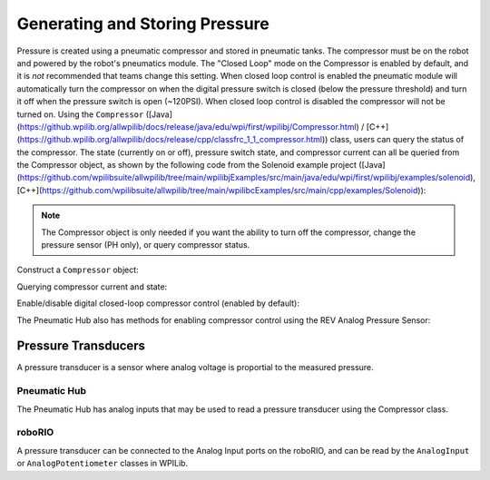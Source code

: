 Generating and Storing Pressure
===============================

Pressure is created using a pneumatic compressor and stored in pneumatic tanks. The compressor must be on the robot and powered by the robot's pneumatics module. The "Closed Loop" mode on the Compressor is enabled by default, and it is *not* recommended that teams change this setting. When closed loop control is enabled the pneumatic module will automatically turn the compressor on when the digital pressure switch is closed (below the pressure threshold) and turn it off when the pressure switch is open (~120PSI). When closed loop control is disabled the compressor will not be turned on. Using the ``Compressor`` ([Java](https://github.wpilib.org/allwpilib/docs/release/java/edu/wpi/first/wpilibj/Compressor.html) / [C++](https://github.wpilib.org/allwpilib/docs/release/cpp/classfrc_1_1_compressor.html)) class, users can query the status of the compressor. The state (currently on or off), pressure switch state, and compressor current can all be queried from the Compressor object, as shown by the following code from the Solenoid example project ([Java](https://github.com/wpilibsuite/allwpilib/tree/main/wpilibjExamples/src/main/java/edu/wpi/first/wpilibj/examples/solenoid), [C++](https://github.com/wpilibsuite/allwpilib/tree/main/wpilibcExamples/src/main/cpp/examples/Solenoid)):

.. note:: The Compressor object is only needed if you want the ability to turn off the compressor, change the pressure sensor (PH only), or query compressor status.

Construct a ``Compressor`` object:

.. tab-set::
    .. tab-item:: REV Pneumatic Hub (PH)

        .. tab-set::
            .. tab-item:: Java
               :sync: Java

               .. rli:: https://raw.githubusercontent.com/wpilibsuite/allwpilib/v2024.1.1-beta-4/wpilibjExamples/src/main/java/edu/wpi/first/wpilibj/examples/solenoid/Robot.java
                  :language: java
                  :lines: 39-40

            .. tab-item:: C++ (Header)
               :sync: C++ (Header)

               .. rli:: https://raw.githubusercontent.com/wpilibsuite/allwpilib/v2024.1.1-beta-4/wpilibcExamples/src/main/cpp/examples/Solenoid/include/Robot.h
                  :language: c++
                  :lines: 54-55
    .. tab-item:: CTRE Pneumatics Control Module (PCM)

        .. tab-set::
           .. tab-item:: Java
               :sync: Java

               .. rli:: https://raw.githubusercontent.com/wpilibsuite/allwpilib/v2024.1.1-beta-4/wpilibjExamples/src/main/java/edu/wpi/first/wpilibj/examples/rapidreactcommandbot/subsystems/Pneumatics.java
                  :language: java
                  :lines: 26-27

           .. tab-item:: C++ (Header)
              :sync: C++ (Header)

              .. rli:: https://raw.githubusercontent.com/wpilibsuite/allwpilib/v2024.1.1-beta-4/wpilibcExamples/src/main/cpp/examples/RapidReactCommandBot/include/subsystems/Pneumatics.h
                 :language: c++
                 :lines: 41-42


Querying compressor current and state:

.. tab-set::

    .. tab-item:: Java
       :sync: Java

       .. rli:: https://raw.githubusercontent.com/wpilibsuite/allwpilib/v2024.1.1-beta-3/wpilibjExamples/src/main/java/edu/wpi/first/wpilibj/examples/solenoid/Robot.java
          :language: java
          :lines: 67-68, 73-74, 79-81

    .. tab-item:: C++ (Source)
       :sync: C++ (Source)

       .. rli:: https://raw.githubusercontent.com/wpilibsuite/allwpilib/v2024.1.1-beta-4/wpilibcExamples/src/main/cpp/examples/Solenoid/cpp/Robot.cpp
          :language: c++
          :lines: 26-28, 31-32, 35-37


Enable/disable digital closed-loop compressor control (enabled by default):

.. tab-set::

    .. tab-item:: Java
       :sync: Java

       .. rli:: https://raw.githubusercontent.com/wpilibsuite/allwpilib/v2024.1.1-beta-3/wpilibjExamples/src/main/java/edu/wpi/first/wpilibj/examples/rapidreactcommandbot/subsystems/Pneumatics.java
          :language: java
          :lines: 54-55, 58-61

    .. tab-item:: C++ (Source)
       :sync: C++ (Source)

       .. rli:: https://raw.githubusercontent.com/wpilibsuite/allwpilib/v2024.1.1-beta-4/wpilibcExamples/src/main/cpp/examples/RapidReactCommandBot/cpp/subsystems/Pneumatics.cpp
          :language: c++
          :lines: 12-13, 16-19

The Pneumatic Hub also has methods for enabling compressor control using the REV Analog Pressure Sensor:

.. tab-set::

    .. tab-item:: Java
       :sync: Java

       .. rli:: https://raw.githubusercontent.com/wpilibsuite/allwpilib/v2024.1.1-beta-3/wpilibjExamples/src/main/java/edu/wpi/first/wpilibj/examples/solenoid/Robot.java
          :language: java
          :lines: 120-124, 127-133

    .. tab-item:: C++ (Source)
       :sync: C++ (Source)

       .. rli:: https://raw.githubusercontent.com/wpilibsuite/allwpilib/v2024.1.1-beta-4/wpilibcExamples/src/main/cpp/examples/Solenoid/cpp/Robot.cpp
          :language: c++
          :lines: 76-81, 84-90


Pressure Transducers
--------------------

A pressure transducer is a sensor where analog voltage is proportial to the measured pressure.

Pneumatic Hub
^^^^^^^^^^^^^

The Pneumatic Hub has analog inputs that may be used to read a pressure transducer using the Compressor class.

.. tab-set::
    .. tab-item:: Java
       :sync: Java

       .. rli:: https://raw.githubusercontent.com/wpilibsuite/allwpilib/v2024.1.1-beta-4/wpilibjExamples/src/main/java/edu/wpi/first/wpilibj/examples/solenoid/Robot.java
          :language: java
          :lines: 39-40
       .. rli:: https://raw.githubusercontent.com/wpilibsuite/allwpilib/v2024.1.1-beta-3/wpilibjExamples/src/main/java/edu/wpi/first/wpilibj/examples/solenoid/Robot.java
          :language: java
          :lines: 59-62

    .. tab-item:: C++ (Header)
       :sync: C++ (Header)

       .. rli:: https://raw.githubusercontent.com/wpilibsuite/allwpilib/v2024.1.1-beta-4/wpilibcExamples/src/main/cpp/examples/Solenoid/include/Robot.h
          :language: c++
          :lines: 54-55

    .. tab-item:: C++ (Source)
       :sync: C++ (Source)

       .. rli:: https://raw.githubusercontent.com/wpilibsuite/allwpilib/v2024.1.1-beta-4/wpilibcExamples/src/main/cpp/examples/Solenoid/cpp/Robot.cpp
          :language: c++
          :lines: 19-23

roboRIO
^^^^^^^

A pressure transducer can be connected to the Analog Input ports on the roboRIO, and can be read by the ``AnalogInput`` or ``AnalogPotentiometer`` classes in WPILib.

.. tab-set::

    .. tab-item:: Java
       :sync: Java

       .. rli:: https://raw.githubusercontent.com/wpilibsuite/allwpilib/v2024.1.1-beta-4/wpilibjExamples/src/main/java/edu/wpi/first/wpilibj/examples/rapidreactcommandbot/subsystems/Pneumatics.java
          :language: java
          :lines: 16-24
       .. rli:: https://raw.githubusercontent.com/wpilibsuite/allwpilib/v2024.1.1-beta-4/wpilibjExamples/src/main/java/edu/wpi/first/wpilibj/examples/rapidreactcommandbot/subsystems/Pneumatics.java
          :language: java
          :lines: 40-41

    .. tab-item:: C++ (Header)
       :sync: C++ (Header)

       .. rli:: https://raw.githubusercontent.com/wpilibsuite/allwpilib/v2024.1.1-beta-4/wpilibcExamples/src/main/cpp/examples/RapidReactCommandBot/include/subsystems/Pneumatics.h
          :language: c++
          :lines: 31-40

    .. tab-item:: C++ (Source)
       :sync: C++ (Source)

       .. rli:: https://raw.githubusercontent.com/wpilibsuite/allwpilib/v2024.1.1-beta-4/wpilibcExamples/src/main/cpp/examples/RapidReactCommandBot/cpp/subsystems/Pneumatics.cpp
          :language: c++
          :lines: 24-26
